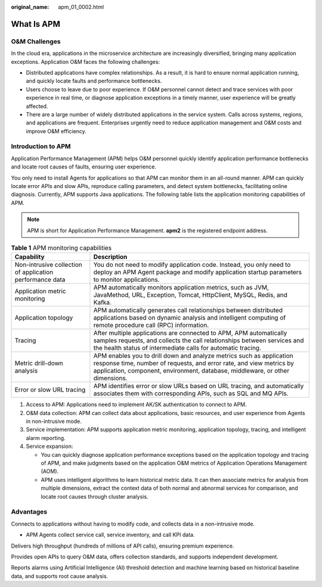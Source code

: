 :original_name: apm_01_0002.html

.. _apm_01_0002:

What Is APM
===========

O&M Challenges
--------------

In the cloud era, applications in the microservice architecture are increasingly diversified, bringing many application exceptions. Application O&M faces the following challenges:

-  Distributed applications have complex relationships. As a result, it is hard to ensure normal application running, and quickly locate faults and performance bottlenecks.
-  Users choose to leave due to poor experience. If O&M personnel cannot detect and trace services with poor experience in real time, or diagnose application exceptions in a timely manner, user experience will be greatly affected.
-  There are a large number of widely distributed applications in the service system. Calls across systems, regions, and applications are frequent. Enterprises urgently need to reduce application management and O&M costs and improve O&M efficiency.

Introduction to APM
-------------------

Application Performance Management (APM) helps O&M personnel quickly identify application performance bottlenecks and locate root causes of faults, ensuring user experience.

You only need to install Agents for applications so that APM can monitor them in an all-round manner. APM can quickly locate error APIs and slow APIs, reproduce calling parameters, and detect system bottlenecks, facilitating online diagnosis. Currently, APM supports Java applications. The following table lists the application monitoring capabilities of APM.

.. note::

   APM is short for Application Performance Management. **apm2** is the registered endpoint address.

.. table:: **Table 1** APM monitoring capabilities

   +----------------------------------------------------------+------------------------------------------------------------------------------------------------------------------------------------------------------------------------------------------------------------------------------+
   | Capability                                               | Description                                                                                                                                                                                                                  |
   +==========================================================+==============================================================================================================================================================================================================================+
   | Non-intrusive collection of application performance data | You do not need to modify application code. Instead, you only need to deploy an APM Agent package and modify application startup parameters to monitor applications.                                                         |
   +----------------------------------------------------------+------------------------------------------------------------------------------------------------------------------------------------------------------------------------------------------------------------------------------+
   | Application metric monitoring                            | APM automatically monitors application metrics, such as JVM, JavaMethod, URL, Exception, Tomcat, HttpClient, MySQL, Redis, and Kafka.                                                                                        |
   +----------------------------------------------------------+------------------------------------------------------------------------------------------------------------------------------------------------------------------------------------------------------------------------------+
   | Application topology                                     | APM automatically generates call relationships between distributed applications based on dynamic analysis and intelligent computing of remote procedure call (RPC) information.                                              |
   +----------------------------------------------------------+------------------------------------------------------------------------------------------------------------------------------------------------------------------------------------------------------------------------------+
   | Tracing                                                  | After multiple applications are connected to APM, APM automatically samples requests, and collects the call relationships between services and the health status of intermediate calls for automatic tracing.                |
   +----------------------------------------------------------+------------------------------------------------------------------------------------------------------------------------------------------------------------------------------------------------------------------------------+
   | Metric drill-down analysis                               | APM enables you to drill down and analyze metrics such as application response time, number of requests, and error rate, and view metrics by application, component, environment, database, middleware, or other dimensions. |
   +----------------------------------------------------------+------------------------------------------------------------------------------------------------------------------------------------------------------------------------------------------------------------------------------+
   | Error or slow URL tracing                                | APM identifies error or slow URLs based on URL tracing, and automatically associates them with corresponding APIs, such as SQL and MQ APIs.                                                                                  |
   +----------------------------------------------------------+------------------------------------------------------------------------------------------------------------------------------------------------------------------------------------------------------------------------------+

#. Access to APM: Applications need to implement AK/SK authentication to connect to APM.
#. O&M data collection: APM can collect data about applications, basic resources, and user experience from Agents in non-intrusive mode.
#. Service implementation: APM supports application metric monitoring, application topology, tracing, and intelligent alarm reporting.
#. Service expansion:

   -  You can quickly diagnose application performance exceptions based on the application topology and tracing of APM, and make judgments based on the application O&M metrics of Application Operations Management (AOM).
   -  APM uses intelligent algorithms to learn historical metric data. It can then associate metrics for analysis from multiple dimensions, extract the context data of both normal and abnormal services for comparison, and locate root causes through cluster analysis.

Advantages
----------

|image1|

Connects to applications without having to modify code, and collects data in a non-intrusive mode.

-  APM Agents collect service call, service inventory, and call KPI data.

|image2|

Delivers high throughput (hundreds of millions of API calls), ensuring premium experience.

|image3|

Provides open APIs to query O&M data, offers collection standards, and supports independent development.

|image4|

Reports alarms using Artificial Intelligence (AI) threshold detection and machine learning based on historical baseline data, and supports root cause analysis.

.. |image1| image:: /_static/images/en-us_image_0000001278522953.png
.. |image2| image:: /_static/images/en-us_image_0000001278405305.png
.. |image3| image:: /_static/images/en-us_image_0000001234565280.png
.. |image4| image:: /_static/images/en-us_image_0000001278805009.png
